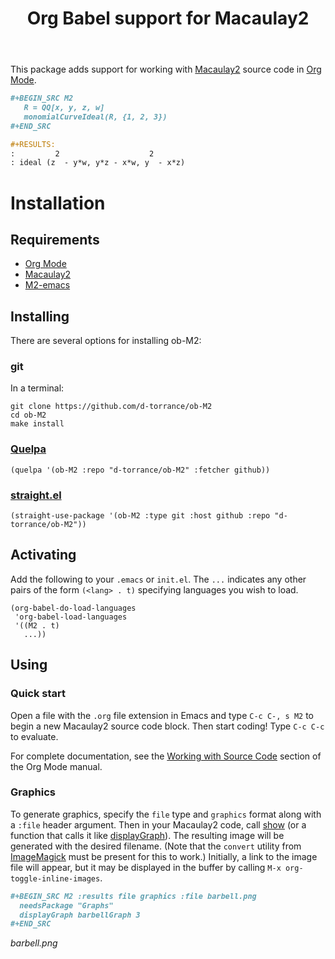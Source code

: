 #+TITLE: Org Babel support for Macaulay2

[[https://github.com/d-torrance/ob-M2/actions/workflows/check.yml][file:https://github.com/d-torrance/ob-M2/actions/workflows/check.yml/badge.svg]]

This package adds support for working with [[https://macaulay2.com/][Macaulay2]] source code in [[https://orgmode.org/][Org Mode]].

#+BEGIN_SRC org
  ,#+BEGIN_SRC M2
     R = QQ[x, y, z, w]
     monomialCurveIdeal(R, {1, 2, 3})
  ,#+END_SRC

  #+RESULTS:
  :         2                    2
  : ideal (z  - y*w, y*z - x*w, y  - x*z)
#+END_SRC

* Installation
** Requirements
- [[https://orgmode.org/][Org Mode]]
- [[https://macaulay2.com][Macaulay2]]
- [[https://github.com/Macaulay2/M2-emacs][M2-emacs]]

** Installing
There are several options for installing ob-M2:

*** git
In a terminal:

#+BEGIN_SRC shell
  git clone https://github.com/d-torrance/ob-M2
  cd ob-M2
  make install
#+END_SRC

*** [[https://github.com/quelpa/quelpa][Quelpa]]
#+BEGIN_SRC elisp
  (quelpa '(ob-M2 :repo "d-torrance/ob-M2" :fetcher github))
#+END_SRC

*** [[https://github.com/radian-software/straight.el][straight.el]]
#+BEGIN_SRC elisp
  (straight-use-package '(ob-M2 :type git :host github :repo "d-torrance/ob-M2"))
#+END_SRC

** Activating
Add the following to your =.emacs= or =init.el=.  The =...= indicates any other pairs of the form =(<lang> . t)= specifying languages you wish to load.

#+BEGIN_SRC elisp
  (org-babel-do-load-languages
   'org-babel-load-languages
   '((M2 . t)
     ...))
#+END_SRC

** Using

*** Quick start
Open a file with the =.org= file extension in Emacs and type =C-c C-, s M2= to
begin a new Macaulay2 source code block.  Then start coding!  Type =C-c C-c=
to evaluate.

For complete documentation, see the [[https://orgmode.org/manual/Working-with-Source-Code.html][Working with Source Code]] section of the
Org Mode manual.

*** Graphics
To generate graphics, specify the =file= type and =graphics= format along
with a =:file= header argument.  Then in your Macaulay2 code, call [[https://macaulay2.com/doc/Macaulay2/share/doc/Macaulay2/Macaulay2Doc/html/_show.html][show]] (or
a function that calls it like [[https://macaulay2.com/doc/Macaulay2/share/doc/Macaulay2/Graphs/html/_display__Graph.html][displayGraph]]).  The resulting image will be
generated with the desired filename.  (Note that the =convert= utility from
[[https://imagemagick.org/][ImageMagick]] must be present for this to work.)  Initially, a link to the image
file will appear, but it may be displayed in the buffer by calling
=M-x org-toggle-inline-images=.

#+BEGIN_SRC org
  ,#+BEGIN_SRC M2 :results file graphics :file barbell.png
    needsPackage "Graphs"
    displayGraph barbellGraph 3
  ,#+END_SRC
#+END_SRC

[[barbell.png]]
